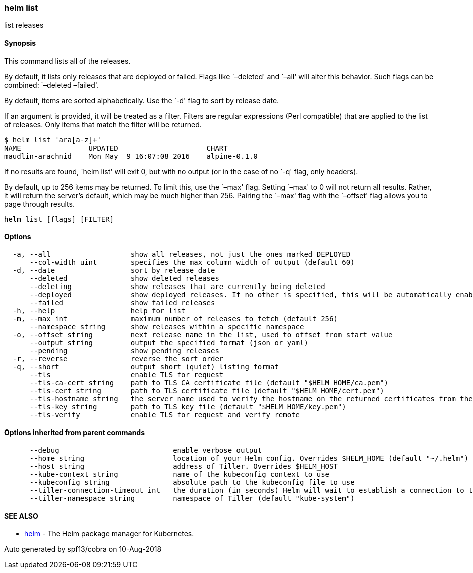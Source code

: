 helm list
~~~~~~~~~

list releases

Synopsis
^^^^^^^^

This command lists all of the releases.

By default, it lists only releases that are deployed or failed. Flags
like `–deleted' and `–all' will alter this behavior. Such flags can be
combined: `–deleted –failed'.

By default, items are sorted alphabetically. Use the `-d' flag to sort
by release date.

If an argument is provided, it will be treated as a filter. Filters are
regular expressions (Perl compatible) that are applied to the list of
releases. Only items that match the filter will be returned.

....
$ helm list 'ara[a-z]+'
NAME                UPDATED                     CHART
maudlin-arachnid    Mon May  9 16:07:08 2016    alpine-0.1.0
....

If no results are found, `helm list' will exit 0, but with no output (or
in the case of no `-q' flag, only headers).

By default, up to 256 items may be returned. To limit this, use the
`–max' flag. Setting `–max' to 0 will not return all results. Rather, it
will return the server’s default, which may be much higher than 256.
Pairing the `–max' flag with the `–offset' flag allows you to page
through results.

....
helm list [flags] [FILTER]
....

Options
^^^^^^^

....
  -a, --all                   show all releases, not just the ones marked DEPLOYED
      --col-width uint        specifies the max column width of output (default 60)
  -d, --date                  sort by release date
      --deleted               show deleted releases
      --deleting              show releases that are currently being deleted
      --deployed              show deployed releases. If no other is specified, this will be automatically enabled
      --failed                show failed releases
  -h, --help                  help for list
  -m, --max int               maximum number of releases to fetch (default 256)
      --namespace string      show releases within a specific namespace
  -o, --offset string         next release name in the list, used to offset from start value
      --output string         output the specified format (json or yaml)
      --pending               show pending releases
  -r, --reverse               reverse the sort order
  -q, --short                 output short (quiet) listing format
      --tls                   enable TLS for request
      --tls-ca-cert string    path to TLS CA certificate file (default "$HELM_HOME/ca.pem")
      --tls-cert string       path to TLS certificate file (default "$HELM_HOME/cert.pem")
      --tls-hostname string   the server name used to verify the hostname on the returned certificates from the server
      --tls-key string        path to TLS key file (default "$HELM_HOME/key.pem")
      --tls-verify            enable TLS for request and verify remote
....

Options inherited from parent commands
^^^^^^^^^^^^^^^^^^^^^^^^^^^^^^^^^^^^^^

....
      --debug                           enable verbose output
      --home string                     location of your Helm config. Overrides $HELM_HOME (default "~/.helm")
      --host string                     address of Tiller. Overrides $HELM_HOST
      --kube-context string             name of the kubeconfig context to use
      --kubeconfig string               absolute path to the kubeconfig file to use
      --tiller-connection-timeout int   the duration (in seconds) Helm will wait to establish a connection to tiller (default 300)
      --tiller-namespace string         namespace of Tiller (default "kube-system")
....

SEE ALSO
^^^^^^^^

* link:helm.md[helm] - The Helm package manager for Kubernetes.

Auto generated by spf13/cobra on 10-Aug-2018
